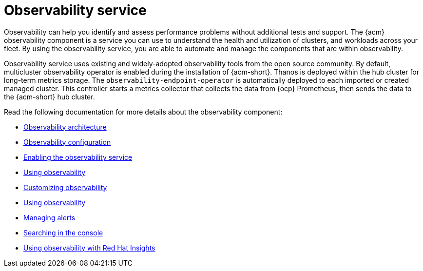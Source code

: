 [#observing-environments-intro]
= Observability service

Observability can help you identify and assess performance problems without additional tests and support. The {acm} observability component is a service you can use to understand the health and utilization of clusters, and workloads across your fleet. By using the observability service, you are able to automate and manage the components that are within observability.

Observability service uses existing and widely-adopted observability tools from the open source community. By default, multicluster observability operator is enabled during the installation of {acm-short}. Thanos is deployed within the hub cluster for long-term metrics storage. The `observability-endpoint-operator` is automatically deployed to each imported or created managed cluster. This controller starts a metrics collector that collects the data from {ocp} Prometheus, then sends the data to the {acm-short} hub cluster.

Read the following documentation for more details about the observability component:

* xref:../observability/observability_arch.adoc#observability-arch[Observability architecture]
* xref:../observability/obs_config.adoc#obs-config[Observability configuration]
* xref:../observability/observability_enable#enabling-observability-service[Enabling the observability service]
* xref:../observability/use_observability.adoc#using-observability[Using observability]
* xref:../observability/customize_observability#customizing-observability[Customizing observability]
* xref:../observability/use_observability.adoc#using-observability[Using observability]
* xref:../observability/observability_alerts.adoc#observability-alerts[Managing alerts]
* xref:../observability/search_console.adoc#searching-in-the-console-intro[Searching in the console]
* xref:../observability/insights_intro.adoc#using-rh-insights[Using observability with Red Hat Insights]




 
